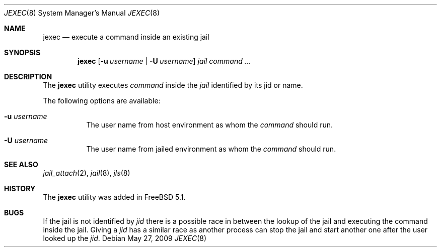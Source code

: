 .\"
.\" Copyright (c) 2003 Mike Barcroft <mike@FreeBSD.org>
.\" All rights reserved.
.\"
.\" Redistribution and use in source and binary forms, with or without
.\" modification, are permitted provided that the following conditions
.\" are met:
.\" 1. Redistributions of source code must retain the above copyright
.\"    notice, this list of conditions and the following disclaimer.
.\" 2. Redistributions in binary form must reproduce the above copyright
.\"    notice, this list of conditions and the following disclaimer in the
.\"    documentation and/or other materials provided with the distribution.
.\"
.\" THIS SOFTWARE IS PROVIDED BY THE AUTHOR AND CONTRIBUTORS ``AS IS'' AND
.\" ANY EXPRESS OR IMPLIED WARRANTIES, INCLUDING, BUT NOT LIMITED TO, THE
.\" IMPLIED WARRANTIES OF MERCHANTABILITY AND FITNESS FOR A PARTICULAR PURPOSE
.\" ARE DISCLAIMED.  IN NO EVENT SHALL THE AUTHOR OR CONTRIBUTORS BE LIABLE
.\" FOR ANY DIRECT, INDIRECT, INCIDENTAL, SPECIAL, EXEMPLARY, OR CONSEQUENTIAL
.\" DAMAGES (INCLUDING, BUT NOT LIMITED TO, PROCUREMENT OF SUBSTITUTE GOODS
.\" OR SERVICES; LOSS OF USE, DATA, OR PROFITS; OR BUSINESS INTERRUPTION)
.\" HOWEVER CAUSED AND ON ANY THEORY OF LIABILITY, WHETHER IN CONTRACT, STRICT
.\" LIABILITY, OR TORT (INCLUDING NEGLIGENCE OR OTHERWISE) ARISING IN ANY WAY
.\" OUT OF THE USE OF THIS SOFTWARE, EVEN IF ADVISED OF THE POSSIBILITY OF
.\" SUCH DAMAGE.
.\"
.\" $FreeBSD: projects/armv6/usr.sbin/jexec/jexec.8 192896 2009-05-27 14:30:26Z jamie $
.\"
.Dd May 27, 2009
.Dt JEXEC 8
.Os
.Sh NAME
.Nm jexec
.Nd "execute a command inside an existing jail"
.Sh SYNOPSIS
.Nm
.Op Fl u Ar username | Fl U Ar username
.Ar jail command ...
.Sh DESCRIPTION
The
.Nm
utility executes
.Ar command
inside the
.Ar jail
identified by its jid or name.
.Pp
The following options are available:
.Bl -tag -width indent
.It Fl u Ar username
The user name from host environment as whom the
.Ar command
should run.
.It Fl U Ar username
The user name from jailed environment as whom the
.Ar command
should run.
.El
.Sh SEE ALSO
.Xr jail_attach 2 ,
.Xr jail 8 ,
.Xr jls 8
.Sh HISTORY
The
.Nm
utility was added in
.Fx 5.1 .
.Sh BUGS
If the jail is not identified by
.Ar jid
there is a possible race in between the lookup of the jail
and executing the command inside the jail.
Giving a
.Ar jid
has a similar race as another process can stop the jail and
start another one after the user looked up the
.Ar jid .
